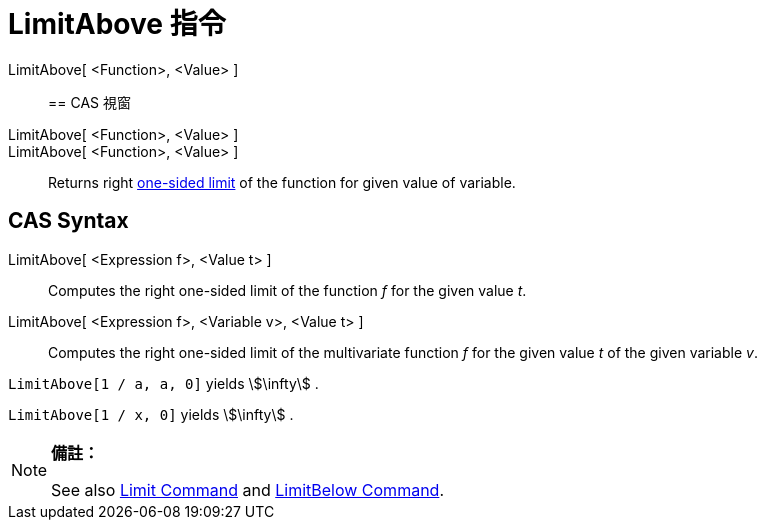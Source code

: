 = LimitAbove 指令
:page-en: commands/LimitAbove
ifdef::env-github[:imagesdir: /zh/modules/ROOT/assets/images]

LimitAbove[ <Function>, <Value> ]::

== CAS 視窗

LimitAbove[ <Function>, <Value> ]::
LimitAbove[ <Function>, <Value> ]::
  Returns right https://en.wikipedia.org/wiki/Limit_of_a_function#One-sided_limits[one-sided limit] of the function for
  given value of variable.

== CAS Syntax

LimitAbove[ <Expression f>, <Value t> ]::
  Computes the right one-sided limit of the function _f_ for the given value _t_.
LimitAbove[ <Expression f>, <Variable v>, <Value t> ]::
  Computes the right one-sided limit of the multivariate function _f_ for the given value _t_ of the given variable _v_.

[EXAMPLE]
====


`++LimitAbove[1 / a, a, 0]++` yields stem:[\infty] .

====

[EXAMPLE]
====


`++LimitAbove[1 / x, 0]++` yields stem:[\infty] .

====

[NOTE]
====

*備註：*

See also xref:/s_index_php?title=Limit_Command_action=edit_redlink=1.adoc[Limit Command] and
xref:/s_index_php?title=LimitBelow_Command_action=edit_redlink=1.adoc[LimitBelow Command].

====
